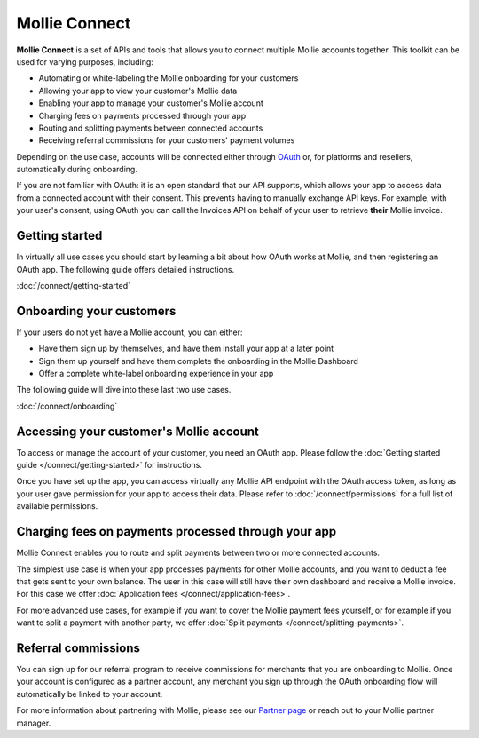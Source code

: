 Mollie Connect
==============
**Mollie Connect** is a set of APIs and tools that allows you to connect multiple Mollie accounts together. This toolkit
can be used for varying purposes, including:

* Automating or white-labeling the Mollie onboarding for your customers
* Allowing your app to view your customer's Mollie data
* Enabling your app to manage your customer's Mollie account
* Charging fees on payments processed through your app
* Routing and splitting payments between connected accounts
* Receiving referral commissions for your customers' payment volumes

Depending on the use case, accounts will be connected either through `OAuth <https://en.wikipedia.org/wiki/OAuth>`_ or,
for platforms and resellers, automatically during onboarding.

If you are not familiar with OAuth: it is an open standard that our API supports, which allows your app to access data
from a connected account with their consent. This prevents having to manually exchange API keys. For example, with your
user's consent, using OAuth you can call the Invoices API on behalf of your user to retrieve **their** Mollie invoice.

Getting started
---------------
In virtually all use cases you should start by learning a bit about how OAuth works at Mollie, and then registering an
OAuth app. The following guide offers detailed instructions.

:doc:`/connect/getting-started`

Onboarding your customers
-------------------------
If your users do not yet have a Mollie account, you can either:

* Have them sign up by themselves, and have them install your app at a later point
* Sign them up yourself and have them complete the onboarding in the Mollie Dashboard
* Offer a complete white-label onboarding experience in your app

The following guide will dive into these last two use cases.

:doc:`/connect/onboarding`

Accessing your customer's Mollie account
----------------------------------------
To access or manage the account of your customer, you need an OAuth app. Please follow the
:doc:`Getting started guide </connect/getting-started>` for instructions.

Once you have set up the app, you can access virtually any Mollie API endpoint with the OAuth access token, as long as
your user gave permission for your app to access their data. Please refer to :doc:`/connect/permissions` for a full list
of available permissions.

Charging fees on payments processed through your app
----------------------------------------------------
Mollie Connect enables you to route and split payments between two or more connected accounts.

The simplest use case is when your app processes payments for other Mollie accounts, and you want to deduct a fee that
gets sent to your own balance. The user in this case will still have their own dashboard and receive a Mollie invoice.
For this case we offer :doc:`Application fees </connect/application-fees>`.

For more advanced use cases, for example if you want to cover the Mollie payment fees yourself, or for example if you
want to split a payment with another party, we offer :doc:`Split payments </connect/splitting-payments>`.

Referral commissions
--------------------
You can sign up for our referral program to receive commissions for merchants that you are onboarding to Mollie. Once
your account is configured as a partner account, any merchant you sign up through the OAuth onboarding flow will
automatically be linked to your account.

For more information about partnering with Mollie, please see our
`Partner page <https://www.mollie.com/en/partners/>`_ or reach out to your Mollie partner manager.
